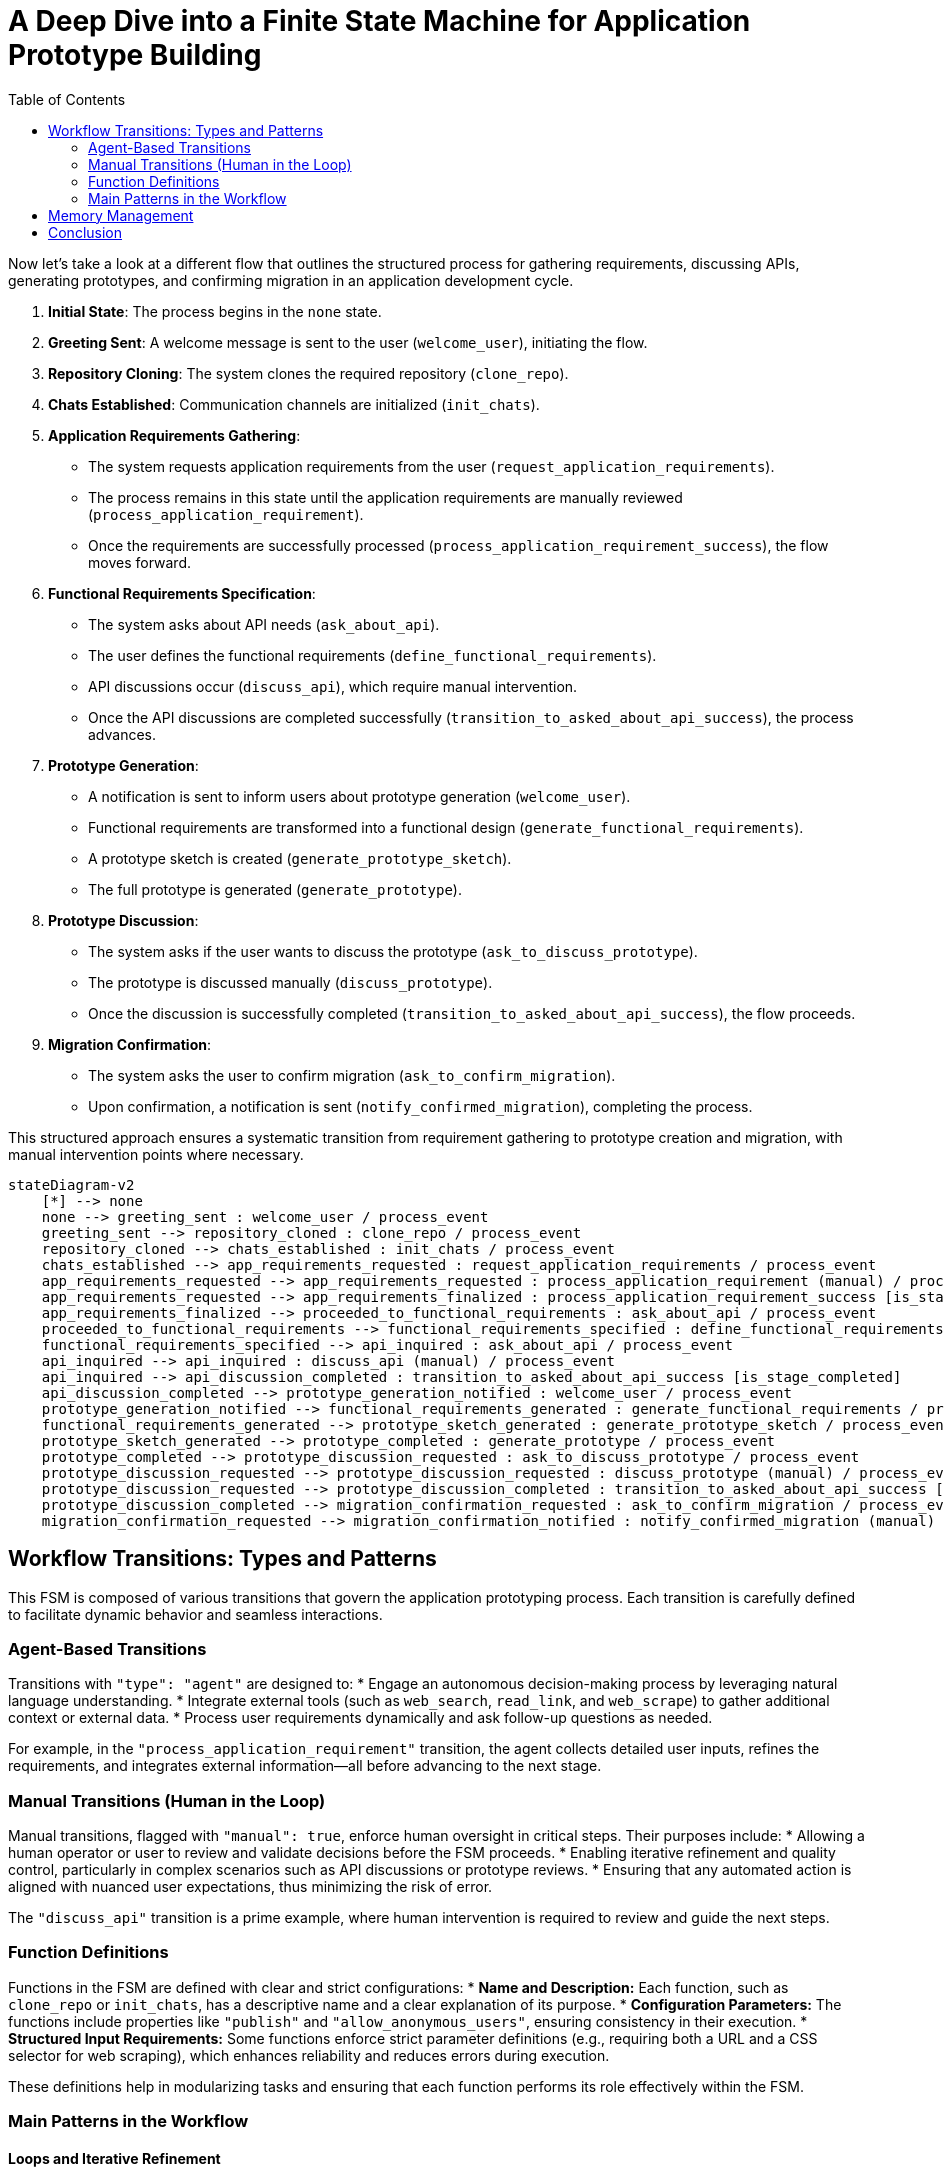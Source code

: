 
= A Deep Dive into a Finite State Machine for Application Prototype Building
:toc:
:toclevels: 2
:date: 2025-03-24

Now let's take a look at a different flow that outlines the structured process for gathering requirements, discussing APIs, generating prototypes, and confirming migration in an application development cycle.

1. **Initial State**: The process begins in the `none` state.
2. **Greeting Sent**: A welcome message is sent to the user (`welcome_user`), initiating the flow.
3. **Repository Cloning**: The system clones the required repository (`clone_repo`).
4. **Chats Established**: Communication channels are initialized (`init_chats`).
5. **Application Requirements Gathering**:
   - The system requests application requirements from the user (`request_application_requirements`).
   - The process remains in this state until the application requirements are manually reviewed (`process_application_requirement`).
   - Once the requirements are successfully processed (`process_application_requirement_success`), the flow moves forward.
6. **Functional Requirements Specification**:
   - The system asks about API needs (`ask_about_api`).
   - The user defines the functional requirements (`define_functional_requirements`).
   - API discussions occur (`discuss_api`), which require manual intervention.
   - Once the API discussions are completed successfully (`transition_to_asked_about_api_success`), the process advances.
7. **Prototype Generation**:
   - A notification is sent to inform users about prototype generation (`welcome_user`).
   - Functional requirements are transformed into a functional design (`generate_functional_requirements`).
   - A prototype sketch is created (`generate_prototype_sketch`).
   - The full prototype is generated (`generate_prototype`).
8. **Prototype Discussion**:
   - The system asks if the user wants to discuss the prototype (`ask_to_discuss_prototype`).
   - The prototype is discussed manually (`discuss_prototype`).
   - Once the discussion is successfully completed (`transition_to_asked_about_api_success`), the flow proceeds.
9. **Migration Confirmation**:
   - The system asks the user to confirm migration (`ask_to_confirm_migration`).
   - Upon confirmation, a notification is sent (`notify_confirmed_migration`), completing the process.

This structured approach ensures a systematic transition from requirement gathering to prototype creation and migration, with manual intervention points where necessary.


```mermaid
stateDiagram-v2
    [*] --> none
    none --> greeting_sent : welcome_user / process_event
    greeting_sent --> repository_cloned : clone_repo / process_event
    repository_cloned --> chats_established : init_chats / process_event
    chats_established --> app_requirements_requested : request_application_requirements / process_event
    app_requirements_requested --> app_requirements_requested : process_application_requirement (manual) / process_event
    app_requirements_requested --> app_requirements_finalized : process_application_requirement_success [is_stage_completed]
    app_requirements_finalized --> proceeded_to_functional_requirements : ask_about_api / process_event
    proceeded_to_functional_requirements --> functional_requirements_specified : define_functional_requirements / process_event
    functional_requirements_specified --> api_inquired : ask_about_api / process_event
    api_inquired --> api_inquired : discuss_api (manual) / process_event
    api_inquired --> api_discussion_completed : transition_to_asked_about_api_success [is_stage_completed]
    api_discussion_completed --> prototype_generation_notified : welcome_user / process_event
    prototype_generation_notified --> functional_requirements_generated : generate_functional_requirements / process_event
    functional_requirements_generated --> prototype_sketch_generated : generate_prototype_sketch / process_event
    prototype_sketch_generated --> prototype_completed : generate_prototype / process_event
    prototype_completed --> prototype_discussion_requested : ask_to_discuss_prototype / process_event
    prototype_discussion_requested --> prototype_discussion_requested : discuss_prototype (manual) / process_event
    prototype_discussion_requested --> prototype_discussion_completed : transition_to_asked_about_api_success [is_stage_completed]
    prototype_discussion_completed --> migration_confirmation_requested : ask_to_confirm_migration / process_event
    migration_confirmation_requested --> migration_confirmation_notified : notify_confirmed_migration (manual) / process_event
```


== Workflow Transitions: Types and Patterns

This FSM is composed of various transitions that govern the application prototyping process. Each transition is carefully defined to facilitate dynamic behavior and seamless interactions.

=== Agent-Based Transitions

Transitions with `"type": "agent"` are designed to:
* Engage an autonomous decision-making process by leveraging natural language understanding.
* Integrate external tools (such as `web_search`, `read_link`, and `web_scrape`) to gather additional context or external data.
* Process user requirements dynamically and ask follow-up questions as needed.

For example, in the `"process_application_requirement"` transition, the agent collects detailed user inputs, refines the requirements, and integrates external information—all before advancing to the next stage.

=== Manual Transitions (Human in the Loop)

Manual transitions, flagged with `"manual": true`, enforce human oversight in critical steps. Their purposes include:
* Allowing a human operator or user to review and validate decisions before the FSM proceeds.
* Enabling iterative refinement and quality control, particularly in complex scenarios such as API discussions or prototype reviews.
* Ensuring that any automated action is aligned with nuanced user expectations, thus minimizing the risk of error.

The `"discuss_api"` transition is a prime example, where human intervention is required to review and guide the next steps.

=== Function Definitions

Functions in the FSM are defined with clear and strict configurations:
* **Name and Description:** Each function, such as `clone_repo` or `init_chats`, has a descriptive name and a clear explanation of its purpose.
* **Configuration Parameters:** The functions include properties like `"publish"` and `"allow_anonymous_users"`, ensuring consistency in their execution.
* **Structured Input Requirements:** Some functions enforce strict parameter definitions (e.g., requiring both a URL and a CSS selector for web scraping), which enhances reliability and reduces errors during execution.

These definitions help in modularizing tasks and ensuring that each function performs its role effectively within the FSM.

=== Main Patterns in the Workflow

==== Loops and Iterative Refinement

The FSM employs loops to allow for repeated transitions until certain conditions are met. For example:
* The application requirement process loops until all necessary information is refined.
* Condition checks, such as those using `is_stage_completed`, determine when it is appropriate to exit a loop.

This pattern supports continuous improvement and avoids premature advancement to subsequent stages.

==== Human in the Loop

By incorporating manual transitions:
* The workflow ensures human intervention where automated decisions might fall short.
* Feedback cycles are built into the process, enabling users to provide corrections and suggestions before finalizing any stage.
* This balance between automation and human input increases both the accuracy and reliability of the system.

==== Prompt Engineering and Chaining

The FSM leverages prompt engineering to guide its automated responses:
* Detailed prompts instruct the model to generate outputs in a specific format, such as markdown documents with diagrams.
* Chaining of prompts allows one output to serve as the basis for the next stage, ensuring coherent and continuous development of the application prototype.

==== Tool Integration

The system integrates a variety of external tools within agent transitions:
* Tools like `web_search`, `read_link`, and `web_scrape` expand the system’s capabilities by fetching and processing external data.
* The flexible orchestration of these tools means that the FSM can adjust its behavior based on the context provided by the user or external sources.

== Memory Management

Effective memory management is crucial for maintaining continuity and context in the FSM. Here’s how memory is managed:

* **Persistent Entity Storage:**  
  The FSM is attached to an entity that serves as a persistent memory store. This entity logs every state transition, including user inputs, decisions, and outputs. By doing so, it ensures that the complete history of interactions is available at any point.

* **State Transition Logging and Context Preservation:**  
  Each transition—whether from `"none"` to `"greeting_sent"` or later stages—is logged in this memory store. This enables:
  - Seamless transitions between states.
  - Iterative refinement, where previous inputs and decisions are retained and built upon.
  - Rollback capabilities, allowing the system to revert to an earlier state if necessary.

* **Supporting Iterative and Looping Processes:**  
  The FSM uses its memory to keep track of iterative loops. When a state loops (e.g., during application requirement processing), all partial inputs and previous iterations are maintained. This ensures that new inputs can be integrated smoothly with the historical context.

* **Integration with External Tools and Human Interventions:**  
  Memory not only records automated actions but also preserves human feedback during manual transitions. This contextual history is then utilized in subsequent agent actions and prompt chains, ensuring that every decision is informed by the full interaction history.

* **File-Based Artifacts:**  
  Output files such as `entity/functional_requirement.md` and `entity/prototype.py` are also part of the memory management strategy. These files act as tangible records of the evolving application specifications and codebase.

[source,json]
----
{
  "initial_state": "none",
  "states": {
    "none": {
      "transitions": {
        "welcome_user": {
          "next": "greeting_sent",
          "action": {
            "name": "process_event",
            "config": {
              "type": "notification",
              "notification": "\uD83D\uDC4B Welcome to Cyoda Application Builder! We’re excited to build something amazing with you! \uD83D\uDE04  \n\nWe’re here to help with building and deploying on Cyoda Cloud! Reach out anytime! \uD83C\uDF1F Your branch will be ready soon, and I’ll notify you when I push changes. If you have suggestions, message me or use Canvas! \uD83D\uDE0A  \n\nIn Canvas, you can code, edit, and improve around the main app build flow! It’s a great way to collaborate and make changes! \uD83D\uDCBB  \n\nIf you’re happy with the progress or want me to pull your changes, just give me a thumbs up! \uD83D\uDC4D  (currently approve button in the top panel)\n\nIf something goes wrong, no worries—just roll back! \uD83D\uDE2C Your app will be live on Cyoda Platform GitHub soon! \uD83D\uDE80 Let’s build your branch together! \uD83C\uDF3F",
              "publish": true,
              "allow_anonymous_users": true
            }
          }
        }
      }
    },
    "greeting_sent": {
      "transitions": {
        "clone_repo": {
          "next": "repository_cloned",
          "action": {
            "name": "process_event",
            "config": {
              "type": "function",
              "function": {
                "name": "clone_repo",
                "description": "Clones template repository"
              },
              "publish": true,
              "allow_anonymous_users": true
            }
          }
        }
      }
    },
    "repository_cloned": {
      "transitions": {
        "init_chats": {
          "next": "chats_established",
          "action": {
            "name": "process_event",
            "config": {
              "type": "function",
              "function": {
                "name": "init_chats",
                "description": "Initialises ai service"
              },
              "allow_anonymous_users": true
            }
          }
        }
      }
    },
    "chats_established": {
      "transitions": {
        "request_application_requirements": {
          "next": "app_requirements_requested",
          "action": {
            "name": "process_event",
            "config": {
              "type": "question",
              "question": "💡 What kind of application would you like to build? I'd love to hear your ideas! Feel free to share them with me! 😊",
              "example_answers": [
                "Hello, I would like to download the following data: [London Houses Data](https://raw.githubusercontent.com/Cyoda-platform/cyoda-ai/refs/heads/ai-2.x/data/test-inputs/v1/connections/london_houses.csv), analyze it using **pandas**, and save a report. 📊"
              ],
              "publish": true,
              "allow_anonymous_users": true
            }
          }
        }
      }
    },
    "app_requirements_requested": {
      "transitions": {
        "process_application_requirement": {
          "next": "app_requirements_requested",
          "manual": true,
          "action": {
            "name": "process_event",
            "config": {
              "type": "agent",
              "publish": true,
              "allow_anonymous_users": true,
              "model": {},
              "tools": [
                {
                  "type": "function",
                  "function": {
                    "name": "web_search",
                    "description": "Search the web using Google Custom Search API. Use this function when you need to formulate questions or requirements for information to be searched online. For example, if the user wants to add data sources for an API but does not provide an exact link or documentation.",
                    "strict": true,
                    "parameters": {
                      "type": "object",
                      "properties": {
                        "query": {
                          "type": "string"
                        }
                      },
                      "required": [
                        "query"
                      ],
                      "additionalProperties": false
                    }
                  }
                },
                {
                  "type": "function",
                  "function": {
                    "name": "read_link",
                    "description": "Read content from a URL. Use this function when you need to fetch content from a web resource. For example, if the user wants to add data sources for an API and provides an exact link, you should first read the link contents before proceeding with analysis.",
                    "strict": true,
                    "parameters": {
                      "type": "object",
                      "properties": {
                        "url": {
                          "type": "string"
                        }
                      },
                      "required": [
                        "url"
                      ],
                      "additionalProperties": false
                    }
                  }
                },
                {
                  "type": "function",
                  "function": {
                    "name": "web_scrape",
                    "description": "Scrape content from a webpage using a CSS selector. Use this function when you need to scrape online content. For example, if the user wants to add data sources for an API and provides an exact link for web scraping, you should scrape the resource before analyzing the question.",
                    "strict": true,
                    "parameters": {
                      "type": "object",
                      "properties": {
                        "url": {
                          "type": "string"
                        },
                        "selector": {
                          "type": "string"
                        }
                      },
                      "required": [
                        "url",
                        "selector"
                      ],
                      "additionalProperties": false
                    }
                  }
                },
                {
                  "type": "function",
                  "function": {
                    "name": "set_additional_question_flag",
                    "description": "Set true if user question requires clarification or discussion, set false if you have enough information or the user asks to proceed to the next question",
                    "strict": true,
                    "parameters": {
                      "type": "object",
                      "properties": {
                        "transition": {
                          "type": "string",
                          "enum": [
                            "process_application_requirement"
                          ]
                        },
                        "require_additional_question_flag": {
                          "type": "boolean"
                        }
                      },
                      "required": [
                        "require_additional_question_flag",
                        "transition"
                      ],
                      "additionalProperties": false
                    }
                  }
                }
              ],
              "messages": [
                {
                  "role": "user",
                  "content": [
                    " Hello! You are a python quart developer.",
                    " You're building a backend application.",
                    " Currently you are focusing on functional requirements, and will cover any non-functional requirement later.",
                    " Let's analyse this request for application building, and clarify any important functional requirements that necessary.",
                    " Ask questions if something is not clear enough and make suggestions that will help us formulate formal specification in the next iterations.",
                    " Make sure your answers are friendly but up-to-the point and do not start with any exclamations, but rather answer the question. Max tokens = 300.",
                    " If there are any links or action requests in my requirement, please first follow these links or do any requested action in order to get the full understanding, and only then proceed to answering the question.",
                    " Here is my requirement: "
                  ]
                }
              ],
              "tool_choice": "auto",
              "max_iteration": 30,
              "approve": true
            }
          }
        },
        "process_application_requirement_success": {
          "next": "app_requirements_finalized",
          "condition": {
            "config": {
              "type": "function",
              "function": {
                "name": "is_stage_completed",
                "description": "Clones template repository",
                "params": {
                  "transition": "process_application_requirement"
                }
              }
            }
          }
        }
      }
    },
    "app_requirements_finalized": {
      "transitions": {
        "ask_about_api": {
          "next": "proceeded_to_functional_requirements",
          "action": {
            "name": "process_event",
            "config": {
              "type": "notification",
              "notification": "Let's proceed to functional requirements. Please, give me a moment to think everything over.",
              "publish": true,
              "allow_anonymous_users": true
            }
          }
        }
      }
    },
    "proceeded_to_functional_requirements": {
      "transitions": {
        "define_functional_requirements": {
          "next": "functional_requirements_specified",
          "action": {
            "name": "process_event",
            "config": {
              "type": "prompt",
              "publish": true,
              "allow_anonymous_users": true,
              "model": {},
              "messages": [
                {
                  "role": "user",
                  "content": [
                    " Please, help me define the functional requirements for my project.",
                    "Outline the necessary API endpoints (adhering to Restful rules, any business logic that invokes external data source, retrieves data or does any calculations needs to be done in POST endpoint, GET is used only for my application results retrieval (external data retrieval should be implemented in POST endpoint)),",
                    "including details on request/response formats. Additionally, provide a visual representation of the user-app interaction using Mermaid diagrams (e.g. journey/sequence).",
                    "Please return markdown document without any additional information.",
                    "Each diagram should be wrapped into ```mermaid ...```"
                  ]
                }
              ]
            }
          }
        }
      }
    },
    "functional_requirements_specified": {
      "transitions": {
        "ask_about_api": {
          "next": "api_inquired",
          "action": {
            "name": "process_event",
            "config": {
              "type": "question",
              "question": "Let's discuss the API for your application together. Would you like to enhance the current version?",
              "publish": true,
              "approve": true,
              "allow_anonymous_users": true
            }
          }
        }
      }
    },
    "api_inquired": {
      "transitions": {
        "discuss_api": {
          "next": "api_inquired",
          "manual": true,
          "action": {
            "name": "process_event",
            "config": {
              "type": "agent",
              "publish": true,
              "allow_anonymous_users": true,
              "model": {},
              "tools": [
                {
                  "type": "function",
                  "function": {
                    "name": "web_search",
                    "description": "Search the web using Google Custom Search API. Use this function when you need to formulate questions or requirements for information to be searched online. For example, if the user wants to add data sources for an API but does not provide an exact link or documentation.",
                    "strict": true,
                    "parameters": {
                      "type": "object",
                      "properties": {
                        "query": {
                          "type": "string"
                        }
                      },
                      "required": [
                        "query"
                      ],
                      "additionalProperties": false
                    }
                  }
                },
                {
                  "type": "function",
                  "function": {
                    "name": "read_link",
                    "description": "Read content from a URL. Use this function when you need to fetch content from a web resource. For example, if the user wants to add data sources for an API and provides an exact link, you should first read the link contents before proceeding with analysis.",
                    "strict": true,
                    "parameters": {
                      "type": "object",
                      "properties": {
                        "url": {
                          "type": "string"
                        }
                      },
                      "required": [
                        "url"
                      ],
                      "additionalProperties": false
                    }
                  }
                },
                {
                  "type": "function",
                  "function": {
                    "name": "web_scrape",
                    "description": "Scrape content from a webpage using a CSS selector. Use this function when you need to scrape online content. For example, if the user wants to add data sources for an API and provides an exact link for web scraping, you should scrape the resource before analyzing the question.",
                    "strict": true,
                    "parameters": {
                      "type": "object",
                      "properties": {
                        "url": {
                          "type": "string"
                        },
                        "selector": {
                          "type": "string"
                        }
                      },
                      "required": [
                        "url",
                        "selector"
                      ],
                      "additionalProperties": false
                    }
                  }
                },
                {
                  "type": "function",
                  "function": {
                    "name": "set_additional_question_flag",
                    "description": "Set true if the discussion with the user is not complete and the user has additional questions/requirements, set false if the user asks to proceed or if the user is satisfied with the current result (e.g. says it is correct, valid, works for them). If set to false notify the user you're going to proceed with prototype generation.",
                    "strict": true,
                    "parameters": {
                      "type": "object",
                      "properties": {
                        "transition": {
                          "type": "string",
                          "enum": [
                            "discuss_api"
                          ]
                        },
                        "require_additional_question_flag": {
                          "type": "boolean"
                        }
                      },
                      "required": [
                        "require_additional_question_flag",
                        "transition"
                      ],
                      "additionalProperties": false
                    }
                  }
                }
              ],
              "tool_choice": "auto",
              "max_iteration": 30,
              "approve": true
            }
          }
        },
        "transition_to_asked_about_api_success": {
          "next": "api_discussion_completed",
          "condition": {
            "config": {
              "type": "function",
              "function": {
                "name": "is_stage_completed",
                "description": "Clones template repository",
                "params": {
                  "transition": "discuss_api"
                }
              }
            }
          }
        }
      }
    },
    "api_discussion_completed": {
      "transitions": {
        "welcome_user": {
          "next": "prototype_generation_notified",
          "action": {
            "name": "process_event",
            "config": {
              "type": "notification",
              "notification": "Let's proceed to generating the first prototype. Please, give me a moment to think everything over: i will finalise the functional requirements first and then proceed to generation the first prototype.",
              "publish": true,
              "allow_anonymous_users": true
            }
          }
        }
      }
    },
    "prototype_generation_notified": {
      "transitions": {
        "generate_functional_requirements": {
          "next": "functional_requirements_generated",
          "action": {
            "name": "process_event",
            "config": {
              "type": "prompt",
              "publish": false,
              "allow_anonymous_users": true,
              "model": {},
              "messages": [
                {
                  "role": "user",
                  "content": [
                    "Please return well-formatted final version of the functional requirements which was confirmed by the user."
                  ]
                }
              ],
              "input": {},
              "output": {
                "local_fs": [
                  "entity/functional_requirement.md"
                ]
              }
            }
          }
        }
      }
    },
    "functional_requirements_generated": {
      "transitions": {
        "generate_prototype_sketch": {
          "next": "prototype_sketch_generated",
          "action": {
            "name": "process_event",
            "config": {
              "type": "prompt",
              "publish": false,
              "allow_anonymous_users": true,
              "model": {},
              "input": {},
              "output": {
                "local_fs": [
                  "entity/prototype.py"
                ]
              },
              "messages": [
                {
                  "role": "user",
                  "content": [
                    "Now that we’ve finalized the API design, please provide the code for the prototype.py file.",
                    "The implementation should be a working prototype rather than a fully robust solution.",
                    "Incorporate any details I’ve already specified—such as external APIs, models, or specific calculations—and use mocks or placeholders only where requirements are unclear or incomplete.",
                    "Please use real APIs. Wherever you introduce a mock or placeholder, include a TODO comment to indicate the missing or uncertain parts.",
                    "The goal is to verify the user experience (UX) and identify any gaps in the requirements before we proceed with a more thorough implementation.",
                    "Please double-check you are using all the information provided earlier. Use httpx.AsyncClient for http requests, and Quart api.",
                    "Use QuartSchema(app) but do not add any @validate_request as our data is dynamic, just add QuartSchema(app) one line.",
                    "Use this entry point: if __name__ == '__main__':app.run(use_reloader=False, debug=True, host='0.0.0.0', port=8000, threaded=True).",
                    "Mock any persistence, do not use any particular implementation, just local cache (e.g. you cannot use sqlalchemy in the prototype or any external implementation for persistence or cache).",
                    "Please use real APIs.",
                    "You are most welcome to use such pattern where it is reasonable:",
                    "entity_job[job_id] = {\"status\": \"processing\", \"requestedAt\": requested_at}\n# Fire and forget the processing task.",
                    "await asyncio.create_task(process_entity(entity_job, data.__dict__))",
                    "please use correct logging, e.g.:\nimport logging\nlogger = logging.getLogger(__name__)\nlogger.setLevel(logging.INFO)\nlogger.exception(e)"
                  ]
                }
              ]
            }
          }
        }
      }
    },
    "prototype_sketch_generated": {
      "transitions": {
        "generate_prototype": {
          "next": "prototype_completed",
          "action": {
            "name": "process_event",
            "config": {
              "type": "prompt",
              "publish": true,
              "allow_anonymous_users": true,
              "model": {},
              "input": {},
              "output": {
                "local_fs": [
                  "entity/prototype.py"
                ]
              },
              "messages": [
                {
                  "role": "user",
                  "content": [
                    "Please, add @validate_request to each request based on quart-schema lib example:",
                    "from dataclasses import dataclass",
                    "from quart_schema import QuartSchema, validate_request, validate_response",
                    "app = Quart(__name__)",
                    "QuartSchema(app)",
                    "@dataclass",
                    "class Todo:",
                    "task: str #please use only primitives",
                    "post/put request: ",
                    "@app.route(\"/test\", methods=[\"POST\"]) - this line should go first in post method",
                    "@validate_request(Todo)",
                    "async def create_todo(data: Todo)",
                    "get request with request parameters:",
                    "@validate_querystring(Todo) - this line should go first in get method",
                    "@app.route(\"/test\", methods=[\"GET\"])",
                    "async def get_todo() #cannot put body to GET request! - please make sure you do not pass any arguments! it will throw ar error. only post and put can have body",
                    "get request without request parameters *no validation needed*:",
                    "@app.route(\"/companies/<string:id>/lei\", methods=[\"GET\"])",
                    "Correct example:",
                    "@validate_querystring(Todo) - this line should go first in get",
                    "@app.route(\"/test\", methods=[\"GET\"])",
                    "async def todo():",
                    "name = request.args.get('name') #use standard approach to access parameters values for GET requests, you cannot access Todo in GET",
                    "Wrong example:",
                    "@app.route(\"/test\", methods=[\"GET\"])",
                    "@validate_querystring(Todo)- this line should go first in get",
                    "async def todo(query_args: Todo): - do not do like this please",
                    "Correct example:",
                    "@app.route(\"/test\", methods=[\"POST\"]) - this line should go first in post method",
                    "@validate_request(Todo) - this line should go second in post method, but first in get",
                    "async def create_todo(data: Todo)",
                    "Wrong example:",
                    "@validate_request(Todo) - this line should go second in post method, but first in get",
                    "@app.route(\"/test\", methods=[\"POST\"]) - this line should go first in post method",
                    "async def create_todo(data: Todo)",
                    "I know this iss confusing - i think there is an issue in quart schema library so we have to workaround this issue:",
                    "Always put validation first for GET requests, and last for POST requests. Reason about this issue and make correct decision.",
                    "Also put a comment that it is an issue workaround, so that everyone knows the logic behind.",
                    "Please return only compiled python code without additional information. If you'd like to add any comments please use # comment"
                  ]
                }
              ]
            }
          }
        }
      }
    },
    "prototype_completed": {
      "transitions": {
        "ask_to_discuss_prototype": {
          "next": "prototype_discussion_requested",
          "action": {
            "name": "process_event",
            "config": {
              "type": "question",
              "question": "First Prototype Ready for Validation\n\nWe have completed the first prototype for your functional requirements. \n\nTo validate the API, please follow the steps below:\n\n**1. Run the Application**\n\nExecute the following command to start the application:\n\n```python \npython entity/prototype.py\n```\n\n2. Validate the API\nOnce the application is running, open your browser and navigate to:\n```\nhttp://localhost:8000/docs or http://localhost:8000/scalar\n```\nRequest and response examples are available in entity/functional_requirement.md\n\nThis will allow you to validate the API response. Please let me know when you are happy with the result.",
              "publish": true,
              "approve": true,
              "allow_anonymous_users": true
            }
          }
        }
      }
    },
    "prototype_discussion_requested": {
      "transitions": {
        "discuss_prototype": {
          "next": "prototype_discussion_requested",
          "manual": true,
          "action": {
            "name": "process_event",
            "config": {
              "type": "agent",
              "publish": true,
              "allow_anonymous_users": true,
              "model": {},
              "tools": [
                {
                  "type": "function",
                  "function": {
                    "name": "web_search",
                    "description": "Search the web using Google Custom Search API. Use this function when you need to formulate questions or requirements for information to be searched online. For example, if the user wants to add data sources for an API but does not provide an exact link or documentation.",
                    "strict": true,
                    "parameters": {
                      "type": "object",
                      "properties": {
                        "query": {
                          "type": "string"
                        }
                      },
                      "required": [
                        "query"
                      ],
                      "additionalProperties": false
                    }
                  }
                },
                {
                  "type": "function",
                  "function": {
                    "name": "read_link",
                    "description": "Read content from a URL. Use this function when you need to fetch content from a web resource. For example, if the user wants to add data sources for an API and provides an exact link, you should first read the link contents before proceeding with analysis.",
                    "strict": true,
                    "parameters": {
                      "type": "object",
                      "properties": {
                        "url": {
                          "type": "string"
                        }
                      },
                      "required": [
                        "url"
                      ],
                      "additionalProperties": false
                    }
                  }
                },
                {
                  "type": "function",
                  "function": {
                    "name": "web_scrape",
                    "description": "Scrape content from a webpage using a CSS selector. Use this function when you need to scrape online content. For example, if the user wants to add data sources for an API and provides an exact link for web scraping, you should scrape the resource before analyzing the question.",
                    "strict": true,
                    "parameters": {
                      "type": "object",
                      "properties": {
                        "url": {
                          "type": "string"
                        },
                        "selector": {
                          "type": "string"
                        }
                      },
                      "required": [
                        "url",
                        "selector"
                      ],
                      "additionalProperties": false
                    }
                  }
                },
                {
                  "type": "function",
                  "function": {
                    "name": "read_file",
                    "description": "Read the contents of entity/prototype.py file.",
                    "strict": true,
                    "parameters": {
                      "type": "object",
                      "properties": {
                        "filename": {
                          "type": "string",
                          "enum": [
                            "entity/prototype.py"
                          ]
                        }
                      },
                      "required": [
                        "filename"
                      ],
                      "additionalProperties": false
                    }
                  }
                },
                {
                  "type": "function",
                  "function": {
                    "name": "save_file",
                    "description": "Save changes to entity/prototype.py to the repository so that the user can view the changes to the entity/prototype.py. Apply this function if you make changes to entity/prototype.py (fix issues, make improvements, adjustments according to the user request). No need to apply this function if the code does not require changes and you're answering a general question.",
                    "strict": true,
                    "parameters": {
                      "type": "object",
                      "properties": {
                        "new_content": {
                          "type": "string"
                        },
                        "filename": {
                          "type": "string",
                          "enum": [
                            "entity/prototype.py"
                          ]
                        }
                      },
                      "required": [
                        "new_content",
                        "filename"
                      ],
                      "additionalProperties": false
                    }
                  }
                },
                {
                  "type": "function",
                  "function": {
                    "name": "set_additional_question_flag",
                    "description": "Read the entity/prototype.py code to answer the user's questions or make improvements. Reading file should be your first action if the user refers to the code",
                    "strict": true,
                    "parameters": {
                      "type": "object",
                      "properties": {
                        "transition": {
                          "type": "string",
                          "enum": [
                            "discuss_prototype"
                          ]
                        },
                        "require_additional_question_flag": {
                          "type": "boolean"
                        }
                      },
                      "required": [
                        "require_additional_question_flag",
                        "transition"
                      ],
                      "additionalProperties": false
                    }
                  }
                }
              ],
              "messages": [
                {
                  "role": "user",
                  "content": [
                    " Hello! Please do your best to help the user with just generated prototype.py code.",
                    " If the user asks you to make any improvements or fix any issues please first read the file entity/prototype.py to get the latest version.",
                    " Then use your own judgement to introduce changes necessary for the user",
                    " Finally save the changes to the prototype.py file. And let the user know what changes you introduced and why.",
                    " If the user just asks any general question or a question about the code, read the prototype file if necessary, answer the question, no save needed in this case."
                  ]
                }
              ],
              "tool_choice": "auto",
              "max_iteration": 30,
              "approve": true
            }
          }
        },
        "transition_to_asked_about_api_success": {
          "next": "prototype_discussion_completed",
          "condition": {
            "config": {
              "type": "function",
              "function": {
                "name": "is_stage_completed",
                "description": "Clones template repository",
                "params": {
                  "transition": "discuss_prototype"
                }
              }
            }
          }
        }
      }
    },
    "prototype_discussion_completed": {
      "transitions": {
        "ask_to_confirm_migration": {
          "next": "migration_confirmation_requested",
          "action": {
            "name": "process_event",
            "config": {
              "type": "question",
              "question": "Congratulations on successfully completing your application prototype!\uD83E\uDD73\n \nYou’ve put in a lot of hard work to bring your idea to life, and it’s truly exciting to see it in action. \n\n\uD83E\uDE85\uD83E\uDE85\uD83E\uDE85This is an important milestone—well done!\uD83E\uDE85\uD83E\uDE85\uD83E\uDE85\n\nHowever, as impressive as your prototype is, it’s not yet fully robust. A few critical components are missing:\n\n**Scalability and High Availability**\n\n**Persistence and Data Integrity**\n\n**Production-Ready Features**\n\nTo address these gaps and ensure your application can handle real-world demands, we recommend refactoring your solution using the Cyoda Framework. By deploying to a High Availability (HA) cluster on Cyoda Cloud, you’ll benefit from:\n\n**Enterprise-grade reliability and failover capabilities**\n\n**Seamless data persistence**\n\n**Streamlined deployment and scaling processes**\n\n**A comprehensive set of production-ready tools and services**\n\nWe believe this transformation will empower your application to reach its full potential. Would you like to proceed with refactoring your prototype to make it robust, production-ready, and fully deployable on Cyoda Cloud?\n\nJust give me a thumbs up! \uD83D\uDC4D ",
              "publish": true,
              "approve": true,
              "allow_anonymous_users": true
            }
          }
        }
      }
    },
    "migration_confirmation_requested": {
      "transitions": {
        "notify_confirmed_migration": {
          "next": "migration_confirmation_notified",
          "manual": true,
          "action": {
            "name": "process_event",
            "config": {
              "type": "notification",
              "notification": "Awesome! Let's dive into generating your application code! \uD83D\uDE80 \n\nI'll keep you updated with notifications on my progress, and let you know when it's time to discuss any changes.\n \nFeel free to grab a coffee ☕ while I work—it's going to take about 2 minutes. \n \nJust relax and wait for the update!\n\nIn this process, we will walk through each stage of building an application, from gathering initial requirements to designing, coding, and implementing the final logic.\n\n### The stages of the process are as follows:\n\n1. **Entities design**:  \n   Let's define the JSON data structure for each entity.\n   *Output documents*: entity/*\n\n2. **Workflow design**:  \n   Let's ensure our entity workflow is correctly defined.\n   *Output documents*: entity/*/workflow.json\n\n3. **Workflow processors code design**:  \n   Let's implement the workflow processors.\n   *Output documents*: entity/*/workflow.py ",
              "publish": true
            }
          }
        }
      }
    }
  }
}
----

== Conclusion

This FSM for application prototype building demonstrates an innovative blend of automation and human oversight. By combining agent-based transitions, manual interventions, rigorous function definitions, and robust memory management, the system creates a dynamic and iterative environment for prototyping. The use of loops, prompt engineering, prompt chaining, and integrated external tools further enhance the process, ensuring that the final product aligns closely with user requirements while remaining adaptable to new inputs and changes.

The design not only streamlines the prototyping workflow but also sets a strong foundation for future scalability and production-readiness. This comprehensive approach to managing both the process and its memory makes it a powerful tool in modern application development.


